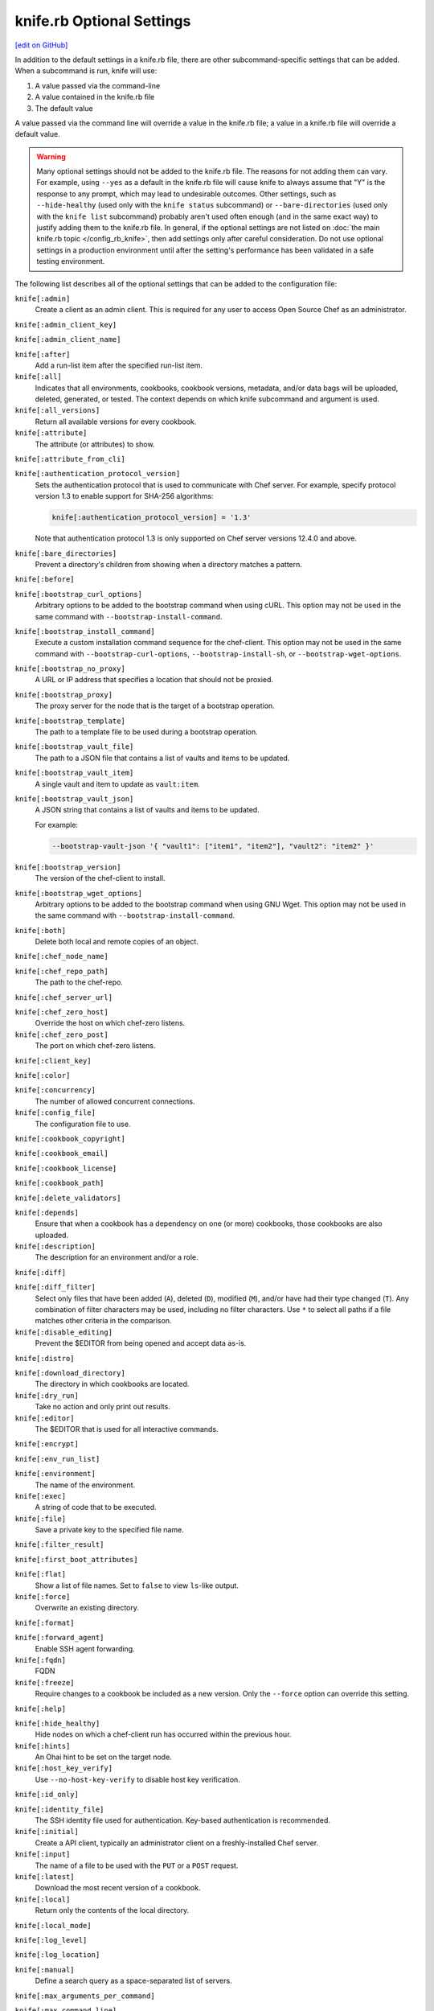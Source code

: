 =====================================================
knife.rb Optional Settings
=====================================================
`[edit on GitHub] <https://github.com/chef/chef-web-docs/blob/master/chef_master/source/config_rb_knife_optional_settings.rst>`__

.. tag knife_using_knife_rb

In addition to the default settings in a knife.rb file, there are other subcommand-specific settings that can be added. When a subcommand is run, knife will use:

#. A value passed via the command-line
#. A value contained in the knife.rb file
#. The default value

A value passed via the command line will override a value in the knife.rb file; a value in a knife.rb file will override a default value.

.. end_tag

.. warning:: Many optional settings should not be added to the knife.rb file. The reasons for not adding them can vary. For example, using ``--yes`` as a default in the knife.rb file will cause knife to always assume that "Y" is the response to any prompt, which may lead to undesirable outcomes. Other settings, such as ``--hide-healthy`` (used only with the ``knife status`` subcommand) or ``--bare-directories`` (used only with the ``knife list`` subcommand) probably aren't used often enough (and in the same exact way) to justify adding them to the knife.rb file. In general, if the optional settings are not listed on :doc:`the main knife.rb topic </config_rb_knife>`, then add settings only after careful consideration. Do not use optional settings in a production environment until after the setting's performance has been validated in a safe testing environment.

The following list describes all of the optional settings that can be added to the configuration file:

``knife[:admin]``
   Create a client as an admin client. This is required for any user to access Open Source Chef as an administrator.

``knife[:admin_client_key]``

``knife[:admin_client_name]``

``knife[:after]``
   Add a run-list item after the specified run-list item.

``knife[:all]``
   Indicates that all environments, cookbooks, cookbook versions, metadata, and/or data bags will be uploaded, deleted, generated, or tested. The context depends on which knife subcommand and argument is used.

``knife[:all_versions]``
   Return all available versions for every cookbook.

``knife[:attribute]``
   The attribute (or attributes) to show.

``knife[:attribute_from_cli]``

``knife[:authentication_protocol_version]``
   Sets the authentication protocol that is used to communicate with Chef server. For example, specify protocol version 1.3 to enable support for SHA-256 algorithms:

   .. code-block:: ruby

      knife[:authentication_protocol_version] = '1.3'
      
   Note that authentication protocol 1.3 is only supported on Chef server versions 12.4.0 and above. 

``knife[:bare_directories]``
   Prevent a directory's children from showing when a directory matches a pattern.

``knife[:before]``

``knife[:bootstrap_curl_options]``
   Arbitrary options to be added to the bootstrap command when using cURL. This option may not be used in the same command with ``--bootstrap-install-command``.

``knife[:bootstrap_install_command]``
   Execute a custom installation command sequence for the chef-client. This option may not be used in the same command with ``--bootstrap-curl-options``, ``--bootstrap-install-sh``, or ``--bootstrap-wget-options``.

``knife[:bootstrap_no_proxy]``
   A URL or IP address that specifies a location that should not be proxied.

``knife[:bootstrap_proxy]``
   The proxy server for the node that is the target of a bootstrap operation.

``knife[:bootstrap_template]``
   The path to a template file to be used during a bootstrap operation.

``knife[:bootstrap_vault_file]``
   The path to a JSON file that contains a list of vaults and items to be updated.

``knife[:bootstrap_vault_item]``
   A single vault and item to update as ``vault:item``.

``knife[:bootstrap_vault_json]``
   A JSON string that contains a list of vaults and items to be updated.

   .. tag knife_bootstrap_vault_json

   For example:

   .. code-block:: none

      --bootstrap-vault-json '{ "vault1": ["item1", "item2"], "vault2": "item2" }'

   .. end_tag

``knife[:bootstrap_version]``
   The version of the chef-client to install.

``knife[:bootstrap_wget_options]``
   Arbitrary options to be added to the bootstrap command when using GNU Wget. This option may not be used in the same command with ``--bootstrap-install-command``.

``knife[:both]``
   Delete both local and remote copies of an object.

``knife[:chef_node_name]``

``knife[:chef_repo_path]``
   The path to the chef-repo.

``knife[:chef_server_url]``

``knife[:chef_zero_host]``
   Override the host on which chef-zero listens.

``knife[:chef_zero_post]``
   The port on which chef-zero listens.

``knife[:client_key]``

``knife[:color]``

``knife[:concurrency]``
   The number of allowed concurrent connections.

``knife[:config_file]``
   The configuration file to use.

``knife[:cookbook_copyright]``

``knife[:cookbook_email]``

``knife[:cookbook_license]``

``knife[:cookbook_path]``

``knife[:delete_validators]``

``knife[:depends]``
   Ensure that when a cookbook has a dependency on one (or more) cookbooks, those cookbooks are also uploaded.

``knife[:description]``
   The description for an environment and/or a role.

``knife[:diff]``

``knife[:diff_filter]``
   Select only files that have been added (``A``), deleted (``D``), modified (``M``), and/or have had their type changed (``T``). Any combination of filter characters may be used, including no filter characters. Use ``*`` to select all paths if a file matches other criteria in the comparison.

``knife[:disable_editing]``
   Prevent the $EDITOR from being opened and accept data as-is.

``knife[:distro]``

``knife[:download_directory]``
   The directory in which cookbooks are located.

``knife[:dry_run]``
   Take no action and only print out results.

``knife[:editor]``
   The $EDITOR that is used for all interactive commands.

``knife[:encrypt]``

``knife[:env_run_list]``

``knife[:environment]``
   The name of the environment.

``knife[:exec]``
   A string of code that to be executed.

``knife[:file]``
   Save a private key to the specified file name.

``knife[:filter_result]``

``knife[:first_boot_attributes]``

``knife[:flat]``
   Show a list of file names. Set to ``false`` to view ``ls``-like output.

``knife[:force]``
   Overwrite an existing directory.

``knife[:format]``

``knife[:forward_agent]``
   Enable SSH agent forwarding.

``knife[:fqdn]``
   FQDN

``knife[:freeze]``
   Require changes to a cookbook be included as a new version. Only the ``--force`` option can override this setting.

``knife[:help]``

``knife[:hide_healthy]``
   Hide nodes on which a chef-client run has occurred within the previous hour.

``knife[:hints]``
   An Ohai hint to be set on the target node.

``knife[:host_key_verify]``
   Use ``--no-host-key-verify`` to disable host key verification.

``knife[:id_only]``

``knife[:identity_file]``
   The SSH identity file used for authentication. Key-based authentication is recommended.

``knife[:initial]``
   Create a API client, typically an administrator client on a freshly-installed Chef server.

``knife[:input]``
   The name of a file to be used with the ``PUT`` or a ``POST`` request.

``knife[:latest]``
   Download the most recent version of a cookbook.

``knife[:local]``
   Return only the contents of the local directory.

``knife[:local_mode]``

``knife[:log_level]``

``knife[:log_location]``

``knife[:manual]``
   Define a search query as a space-separated list of servers.

``knife[:max_arguments_per_command]``

``knife[:max_command_line]``

``knife[:method]``
   The request method: ``DELETE``, ``GET``, ``POST``, or ``PUT``.

``knife[:mismatch]``

``knife[:name_only]``
   Show only the names of modified files.

``knife[:name_status]``
   Show only the names of files with a status of ``Added``, ``Deleted``, ``Modified``, or ``Type Changed``.

``knife[:no_deps]``
   Ensure that all cookbooks to which the installed cookbook has a dependency are not installed.

``knife[:node_name]``
   The name of the node. This may be a username with permission to authenticate to the Chef server or it may be the name of the machine from which knife is run. For example:

   .. code-block:: ruby

      node_name 'user_name'

   or:

   .. code-block:: ruby

      node_name 'machine_name'

``knife[:null_separator]``

``knife[:on_error]``

``knife[:one_column]``
   Show only one column of results.

``knife[:patterns]``

``knife[:platform]``
   The platform for which a cookbook is designed.

``knife[:platform_version]``
   The version of the platform.

``knife[:pretty]``
   Use ``--no-pretty`` to disable pretty-print output for JSON.

``knife[:print_after]``
   Show data after a destructive operation.

``knife[:proxy_auth]``
   Enable proxy authentication to the Chef server web user interface.

``knife[:purge]``
   Entirely remove a cookbook (or cookbook version) from the Chef server. Use this action carefully because only one copy of any single file is stored on the Chef server. Consequently, purging a cookbook disables any other cookbook that references one or more files from the cookbook that has been purged.

``knife[:query]``

``knife[:readme_format]``
   The document format of the readme file: ``md`` (markdown) and ``rdoc`` (Ruby docs).

``knife[:recurse]``
   Use ``--recurse`` to delete directories recursively.

``knife[:recursive]``

``knife[:remote]``

``knife[:replace_all]``

``knife[:replace_first]``

``knife[:repo_mode]``
   The layout of the local chef-repo. Possible values: ``static``, ``everything``, or ``hosted_everything``. Use ``static`` for just roles, environments, cookbooks, and data bags. By default, ``everything`` and ``hosted_everything`` are dynamically selected depending on the server type.

``knife[:repository]``
   The path to the chef-repo.

``knife[:rows]``

``knife[:run_list]``
   A comma-separated list of roles and/or recipes to be applied.

``knife[:script_path]``
   A colon-separated path at which Ruby scripts are located.

``knife[:secret]``
   The encryption key that is used for values contained within a data bag item.

``knife[:secret_file]``
   The path to the file that contains the encryption key.

``knife[:server_name]``
   Same as node_name. Recommended configuration is to allow Ohai to collect this value during each chef-client run.

``knife[:sort]``

``knife[:sort_reverse]``
   Sort a list by last run time, descending.

``knife[:ssh_attribute]``
   The attribute used when opening an SSH connection.

``knife[:ssh_gateway]``
   The SSH tunnel or gateway that is used to run a bootstrap action on a machine that is not accessible from the workstation.

``knife[:ssh_password]``
   The SSH password. This can be used to pass the password directly on the command line. If this option is not specified (and a password is required) knife prompts for the password.

``knife[:ssh_password_ng]``

``knife[:ssh_port]``
   The SSH port.

``knife[:ssh_user]``
   The SSH user name.

``knife[:start]``

``knife[:supermarket_site]``
   The URL at which the Chef Supermarket is located. Default value: https://supermarket.chef.io.

``knife[:template_file]``

``knife[:trailing_slashes]``

``knife[:tree]``
   Show dependencies in a visual tree structure (including duplicates, if they exist).

``knife[:use current_branch]``
   Ensure that the current branch is used.

``knife[:use_sudo]``
   Execute a bootstrap operation with sudo.

``knife[:use_sudo_password]``

``knife[:user]`` and/or ``knife[:user_home]``
   The user name used by knife to sign requests made by the API client to the Chef server. Authentication fails if the user name does not match the private key.

``knife[:user_key]``
   Save a public key to the specified file name.

``knife[:user_password]``
   The user password.

``knife[:validation_client_name]``

``knife[:validation_key]``

``knife[:validator]``

``knife[:verbose_commands]``

``knife[:verbosity]``

``knife[:with_uri]``

``knife[:yes]``
   Respond to all confirmation prompts with "Yes".

By Subcommand
=====================================================
The following sections show the optional settings for the knife.rb file, sorted by subcommand.

bootstrap
-----------------------------------------------------
The following ``knife bootstrap`` settings can be added to the knife.rb file:

``knife[:bootstrap_curl_options]``
   Adds the ``--bootstrap-curl-options`` option.

``knife[:bootstrap_install_command]``
   Adds the ``--bootstrap-install-command`` option.

``knife[:bootstrap_no_proxy]``
   Adds the ``--bootstrap-no-proxy`` option.

``knife[:bootstrap_proxy]``
   Adds the ``--bootstrap-proxy`` option.

``knife[:bootstrap_template]``
   Adds the the ``--bootstrap-template`` option.

``knife[:bootstrap_url]``
   Adds the the ``--bootstrap-url`` option.

``knife[:bootstrap_vault_item]``
   Adds the the ``--bootstrap-vault-item`` option.

``knife[:bootstrap_version]``
   Adds the the ``--bootstrap-version`` option.

``knife[:bootstrap_wget_options]``
   Adds the the ``--bootstrap-wget-options`` option.

``knife[:run_list]``
   Adds the the ``--run-list`` option.

``knife[:template_file]``
   Adds the the ``--bootstrap-template`` option.

``knife[:use_sudo]``
   Adds the the ``--sudo`` option.

.. note:: The ``knife bootstrap`` subcommand relies on a number of SSH-related settings that are handled by the ``knife ssh`` subcommand.

client create
-----------------------------------------------------
The following ``knife client create`` settings can be added to the knife.rb file:

``knife[:admin]``
   Adds the the ``--admin`` option.

``knife[:file]``
   Adds the the ``--file`` option.

client reregister
-----------------------------------------------------
The following ``knife client reregister`` settings can be added to the knife.rb file:

``knife[:file]``
   Adds the the ``--file`` option.

configure
-----------------------------------------------------
The following ``knife configure`` settings can be added to the knife.rb file:

``knife[:admin_client_name]``
   The name of the admin client that is passed as part of a the command itself.

``knife[:config_file]``
   Adds the the ``--config`` option.

``knife[:disable_editing]``
   Adds the the ``--disable-editing`` option.

``knife[:file]``
   Adds the the ``--file`` option.

``knife[:initial]``
   Adds the the ``--initial`` option.

``knife[:repository]``
   Adds the the ``--repository`` option.

``knife[:user_home]``
   Adds the the ``--user`` option.

``knife[:user_password]``
   Adds the the ``--password`` option.

``knife[:yes]``
   Adds the the ``--yes`` option.

cookbook bulk delete
-----------------------------------------------------
The following ``knife cookbook bulk delete`` settings can be added to the knife.rb file:

``knife[:purge]``
   Adds the the ``--purge`` option.

``knife[:yes]``
   Adds the the ``--yes`` option.

cookbook create
-----------------------------------------------------
The following ``knife cookbook create`` settings can be added to the knife.rb file:

``knife[:readme_format]``
   Adds the the ``--readme-format`` option.

cookbook delete
-----------------------------------------------------
The following ``knife cookbook delete`` settings can be added to the knife.rb file:

``knife[:all]``
   Adds the the ``--all`` option.

``knife[:print_after]``
   Adds the the ``--print-after`` option.

``knife[:purge]``
   Adds the the ``--purge`` option.

cookbook download
-----------------------------------------------------
The following ``knife cookbook download`` settings can be added to the knife.rb file:

``knife[:download_directory]``
   Adds the the ``--dir`` option.

``knife[:force]``
   Adds the the ``--force`` option.

``knife[:latest]``
   Adds the the ``--latest`` option.

cookbook list
-----------------------------------------------------
The following ``knife cookbook list`` settings can be added to the knife.rb file:

``knife[:all]``
   Adds the the ``--all`` option.

``knife[:environment]``
   Adds the the ``--environment`` option.

cookbook metadata
-----------------------------------------------------
The following ``knife cookbook metadata`` settings can be added to the knife.rb file:

``knife[:all]``
   Adds the the ``--all`` option.

cookbook show
-----------------------------------------------------
The following ``knife cookbook show`` settings can be added to the knife.rb file:

``knife[:fqdn]``
   Adds the the ``--fqdn`` option.

``knife[:platform]``
   Adds the the ``--platform`` option.

``knife[:platform_version]``
   Adds the the ``--platform-version`` option.

cookbook test
-----------------------------------------------------
The following ``knife cookbook test`` settings can be added to the knife.rb file:

``knife[:all]``
   Adds the the ``--all`` option.

.. warning:: This feature is deprecated in favor of :doc:`Cookstyle </cookstyle>` and :doc:`ChefSpec </chefspec>`

cookbook upload
-----------------------------------------------------
The following ``knife cookbook upload`` settings can be added to the knife.rb file:

``knife[:all]``
   Adds the the ``--all`` option.

``knife[:depends]``
   Adds the the ``--include-dependencies`` option.

``knife[:environment]``
   Adds the the ``--environment`` option.

``knife[:force]``
   Adds the the ``--force`` option.

``knife[:freeze]``
   Adds the the ``--freeze`` option.

cookbook site download
-----------------------------------------------------
The following ``knife cookbook site download`` settings can be added to the knife.rb file:

``knife[:file]``
   Adds the the ``--file`` option.

``knife[:force]``
   Adds the the ``--force`` option.

``knife[:supermarket_site]``
   The URL at which the Chef Supermarket is located. Default value: https://supermarket.chef.io.

cookbook site install
-----------------------------------------------------
The following ``knife cookbook site install`` settings can be added to the knife.rb file:

``knife[:cookbook_path]``
   Adds the the ``--cookbook-path`` option.

``knife[:file]``
   Adds the the ``--file`` option.

``knife[:no_deps]``
   Adds the the ``--skip-dependencies`` option.

``knife[:use_current_branch]``
   Adds the the ``--use-current-branch`` option.

``knife[:supermarket_site]``
   The URL at which the Chef Supermarket is located. Default value: https://supermarket.chef.io.

cookbook site share
-----------------------------------------------------
The following ``knife cookbook site share`` settings can be added to the knife.rb file:

``knife[:cookbook_path]``
   Adds the the ``--cookbook-path`` option.

``knife[:supermarket_site]``
   The URL at which the Chef Supermarket is located. Default value: https://supermarket.chef.io.

data bag create
-----------------------------------------------------
The following ``knife data bag create`` settings can be added to the knife.rb file:

``knife[:secret]``
   Adds the the ``--secret`` option.

``knife[:secret_file]``
   Adds the the ``--secret-file`` option.

data bag edit
-----------------------------------------------------
The following ``knife data bag edit`` settings can be added to the knife.rb file:

``knife[:print_after]``
   Adds the the ``--print-after`` option.

``knife[:secret]``
   Adds the the ``--secret`` option.

``knife[:secret_file]``
   Adds the the ``--secret-file`` option.

data bag from file
-----------------------------------------------------
The following ``knife data bag from file`` settings can be added to the knife.rb file:

``knife[:all]``
   Adds the the ``--all`` option.

``knife[:secret]``
   Adds the the ``--secret`` option.

``knife[:secret_file]``
   Adds the the ``--secret-file`` option.

data bag show
-----------------------------------------------------
The following ``knife data bag show`` settings can be added to the knife.rb file:

``knife[:secret]``
   Adds the the ``--secret`` option.

``knife[:secret_file]``
   Adds the the ``--secret-file`` option.

delete
-----------------------------------------------------
The following ``knife delete`` settings can be added to the knife.rb file:

``knife[:chef_repo_path]``
   Adds the the ``--chef-repo-path`` option.

``knife[:concurrency]``
   Adds the the ``--concurrency`` option.

``knife[:recurse]``
   Adds the the ``--recurse`` option.

``knife[:repo_mode]``
   Adds the the ``--repo-mode`` option.

deps
-----------------------------------------------------
The following ``knife deps`` settings can be added to the knife.rb file:

``knife[:chef_repo_path]``
   Adds the the ``--chef-repo-path`` option.

``knife[:concurrency]``
   Adds the the ``--concurrency`` option.

``knife[:recurse]``
   Adds the the ``--recurse`` option.

``knife[:remote]``
   Adds the the ``--remote`` option.

``knife[:repo_mode]``
   Adds the the ``--repo-mode`` option.

``knife[:tree]``
   Adds the the ``--tree`` option.

diff
-----------------------------------------------------
The following ``knife diff`` settings can be added to the knife.rb file:

``knife[:chef_repo_path]``
   Adds the the ``--chef-repo-path`` option.

``knife[:concurrency]``
   Adds the the ``--concurrency`` option.

``knife[:name_only]``
   Adds the the ``--name-only`` option.

``knife[:name_status]``
   Adds the the ``--name-status`` option.

``knife[:recurse]``
   Adds the the ``--recurse`` option.

``knife[:repo_mode]``
   Adds the the ``--repo-mode`` option.

download
-----------------------------------------------------
The following ``knife download`` settings can be added to the knife.rb file:

``knife[:chef_repo_path]``
   Adds the the ``--chef-repo-path`` option.

``knife[:concurrency]``
   Adds the the ``--concurrency`` option.

``knife[:recurse]``
   Adds the the ``--recurse`` option.

``knife[:repo_mode]``
   Adds the the ``--repo-mode`` option.

edit
-----------------------------------------------------
The following ``knife edit`` settings can be added to the knife.rb file:

``knife[:chef_repo_path]``
   Adds the the ``--chef-repo-path`` option.

``knife[:concurrency]``
   Adds the the ``--concurrency`` option.

``knife[:disable_editing]``
   Adds the the ``--disable-editing`` option.

``knife[:editor]``
   Adds the the ``--editor`` option.

``knife[:local]``
   Adds the the ``--local`` option.

``knife[:repo_mode]``
   Adds the the ``--repo-mode`` option.

environment create
-----------------------------------------------------
The following ``knife environment create`` settings can be added to the knife.rb file:

``knife[:description]``
   Adds the the ``--description`` option.

environment from file
-----------------------------------------------------
The following ``knife environment from file`` settings can be added to the knife.rb file:

``knife[:all]``
   Adds the the ``--all`` option.

``knife[:print_after]``
   Adds the the ``--print-after`` option.

exec
-----------------------------------------------------
The following ``knife exec`` settings can be added to the knife.rb file:

``knife[:exec]``
   Adds the the ``--exec`` option.

``knife[:script_path]``
   Adds the the ``--script-path`` option.

list
-----------------------------------------------------
The following ``knife list`` settings can be added to the knife.rb file:

``knife[:bare_directories]``
   Adds the the ``-d`` option.

``knife[:chef_repo_path]``
   Adds the the ``--chef-repo-path`` option.

``knife[:concurrency]``
   Adds the the ``--concurrency`` option.

``knife[:recursive]``
   Adds the the ``-R`` option.

``knife[:repo_mode]``
   Adds the the ``--repo-mode`` option.

node from file
-----------------------------------------------------
The following ``knife node from file`` settings can be added to the knife.rb file:

``knife[:print_after]``
   Adds the the ``--print-after`` option.

node list
-----------------------------------------------------
The following ``knife node list`` settings can be added to the knife.rb file:

``knife[:environment]``
   Adds the the ``--environment`` option.

node run list add
-----------------------------------------------------
The following ``knife node run list add`` settings can be added to the knife.rb file:

``knife[:after]``
   Adds the the ``--after`` option.

``knife[:run_list]``
   The run-list that is passed as part of the command itself.

node run list remove
-----------------------------------------------------
The following ``knife node run list remove`` settings can be added to the knife.rb file:

``knife[:run_list]``
   The run-list that is passed as part of the command itself.

raw
-----------------------------------------------------
The following ``knife raw`` settings can be added to the knife.rb file:

``knife[:chef_repo_path]``
   Adds the the ``--chef-repo-path`` option.

``knife[:concurrency]``
   Adds the the ``--concurrency`` option.

``knife[:input]``
   Adds the the ``--input`` option.

``knife[:method]``
   Adds the the ``--method`` option.

``knife[:pretty]``
   Adds the the ``--[no-]pretty`` option.

``knife[:repo_mode]``
   Adds the the ``--repo-mode`` option.

role create
-----------------------------------------------------
The following ``knife role create`` settings can be added to the knife.rb file:

``knife[:description]``
   Adds the the ``--description`` option.

role from file
-----------------------------------------------------
The following ``knife role from file`` settings can be added to the knife.rb file:

``knife[:print_after]``
   Adds the the ``--print-after`` option.

role show
-----------------------------------------------------
The following ``knife role show`` settings can be added to the knife.rb file:

``knife[:environment]``
   Adds the the ``--environment`` option.

ssh
-----------------------------------------------------
The following ``knife ssh`` settings can be added to the knife.rb file:

``knife[:concurrency]``
   Adds the the ``--concurrency`` option.

``knife[:identity_file]``
   Adds the the ``--identity-file`` option.

``knife[:host_key_verify]``
   Adds the the ``--[no-]host-key-verify`` option.

``knife[:manual]``
   Adds the the ``--manual-list`` option.

``knife[:ssh_attribute]``
   Adds the the ``--attribute`` option.

``knife[:ssh_gateway]``
   Adds the the ``--ssh-gateway`` option.

``knife[:ssh_password]``
   Adds the the ``--ssh-password`` option.

``knife[:ssh_port]``
   Adds the the ``--ssh-port`` option.

``knife[:ssh_user]``
   Adds the the ``--ssh-user`` option.

status
-----------------------------------------------------
The following ``knife status`` settings can be added to the knife.rb file:

``knife[:hide_healthy]``
   Adds the the ``--hide-healthy`` option.

``knife[:run_list]``
   Adds the the ``--run-list`` option.

``knife[:sort_reverse]``
   Adds the the ``--sort-reverse`` option.

upload
-----------------------------------------------------
The following ``knife upload`` settings can be added to the knife.rb file:

``knife[:chef_repo_path]``
   Adds the the ``--chef-repo-path`` option.

``knife[:concurrency]``
   Adds the the ``--concurrency`` option.

``knife[:recurse]``
   Adds the the ``--recurse`` option.

``knife[:repo_mode]``
   Adds the the ``--repo-mode`` option.

user create
-----------------------------------------------------
The following ``knife user create`` settings can be added to the knife.rb file:

``knife[:admin]``
   Adds the the ``--admin`` option.

``knife[:file]``
   Adds the the ``--file`` option.

``knife[:user_key]``
   Adds the the ``--user-key`` option.

``knife[:user_password]``
   Adds the the ``--password`` option.

user reregister
-----------------------------------------------------
The following ``knife user reregister`` settings can be added to the knife.rb file:

``knife[:file]``
   Adds the the ``--file`` option.

xargs
-----------------------------------------------------
The following ``knife delete`` settings can be added to the knife.rb file:

``knife[:chef_repo_path]``
   Adds the the ``--chef-repo-path`` option.

``knife[:concurrency]``
   Adds the the ``--concurrency`` option.

``knife[:diff]``
   Adds the the ``--diff`` option.

``knife[:dry_run]``
   Adds the the ``--dry-run`` option.

   New in Chef Client 12.0.

``knife[:force]``
   Adds the the ``--force`` option.

``knife[:local]``
   Adds the the ``--local`` option.

``knife[:max_arguments_per_command]``
   Adds the the ``--max-args`` option.

``knife[:max_command_line]``
   Adds the the ``--max-chars`` option.

``knife[:null_separator]``
   Adds the the ``-0`` option.

``knife[:patterns]``
   Adds the the ``--pattern`` option.

``knife[:replace_all]``
   Adds the the ``--replace`` option.

``knife[:replace_first]``
   Adds the the ``--replace-first`` option.

``knife[:repo_mode]``
   Adds the the ``--repo-mode`` option.

``knife[:verbose_commands]``
   Adds the the ``-t`` option.
